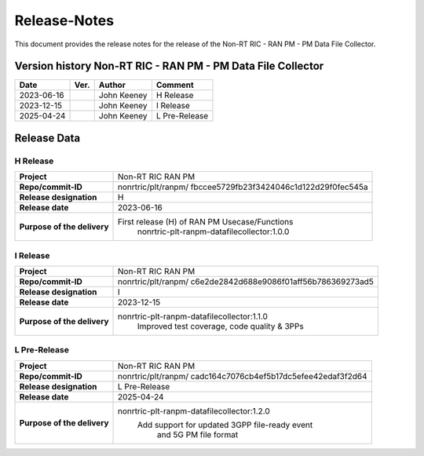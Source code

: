 .. This work is licensed under a Creative Commons Attribution 4.0 International License.
.. http://creativecommons.org/licenses/by/4.0
.. Copyright (C) 2023 Nordix Foundation. All rights reserved. 
.. Copyright (C) 2023-2025 OpenInfra Foundation Europe. All rights reserved. 

=============
Release-Notes
=============


This document provides the release notes for the release of the Non-RT RIC - RAN PM - PM Data File Collector.

Version history Non-RT RIC - RAN PM - PM Data File Collector
============================================================

+------------+----------+------------------+--------------------+
| **Date**   | **Ver.** | **Author**       | **Comment**        |
|            |          |                  |                    |
+------------+----------+------------------+--------------------+
| 2023-06-16 |          | John Keeney      | H Release          |
|            |          |                  |                    |
+------------+----------+------------------+--------------------+
| 2023-12-15 |          | John Keeney      | I Release          |
|            |          |                  |                    |
+------------+----------+------------------+--------------------+
| 2025-04-24 |          | John Keeney      | L Pre-Release      |
|            |          |                  |                    |
+------------+----------+------------------+--------------------+


Release Data
============

H Release
---------
+-----------------------------+---------------------------------------------------+
| **Project**                 | Non-RT RIC RAN PM                                 |
|                             |                                                   |
+-----------------------------+---------------------------------------------------+
| **Repo/commit-ID**          | nonrtric/plt/ranpm/                               |
|                             | fbccee5729fb23f3424046c1d122d29f0fec545a          |
|                             |                                                   |
+-----------------------------+---------------------------------------------------+
| **Release designation**     | H                                                 |
|                             |                                                   |
+-----------------------------+---------------------------------------------------+
| **Release date**            | 2023-06-16                                        |
|                             |                                                   |
+-----------------------------+---------------------------------------------------+
| **Purpose of the delivery** | First release (H) of RAN PM Usecase/Functions     |
|                             |    nonrtric-plt-ranpm-datafilecollector:1.0.0     |
|                             |                                                   |
+-----------------------------+---------------------------------------------------+

I Release
---------
+-----------------------------+---------------------------------------------------+
| **Project**                 | Non-RT RIC RAN PM                                 |
|                             |                                                   |
+-----------------------------+---------------------------------------------------+
| **Repo/commit-ID**          | nonrtric/plt/ranpm/                               |
|                             | c6e2de2842d688e9086f01aff56b786369273ad5          |
|                             |                                                   |
+-----------------------------+---------------------------------------------------+
| **Release designation**     | I                                                 |
|                             |                                                   |
+-----------------------------+---------------------------------------------------+
| **Release date**            | 2023-12-15                                        |
|                             |                                                   |
+-----------------------------+---------------------------------------------------+
| **Purpose of the delivery** | nonrtric-plt-ranpm-datafilecollector:1.1.0        |
|                             |     Improved test coverage, code quality & 3PPs   |
|                             |                                                   |
+-----------------------------+---------------------------------------------------+

L Pre-Release
-------------
+-----------------------------+---------------------------------------------------+
| **Project**                 | Non-RT RIC RAN PM                                 |
|                             |                                                   |
+-----------------------------+---------------------------------------------------+
| **Repo/commit-ID**          | nonrtric/plt/ranpm/                               |
|                             | cadc164c7076cb4ef5b17dc5efee42edaf3f2d64          |
|                             |                                                   |
+-----------------------------+---------------------------------------------------+
| **Release designation**     | L Pre-Release                                     |
|                             |                                                   |
+-----------------------------+---------------------------------------------------+
| **Release date**            | 2025-04-24                                        |
|                             |                                                   |
+-----------------------------+---------------------------------------------------+
| **Purpose of the delivery** | nonrtric-plt-ranpm-datafilecollector:1.2.0        |
|                             |     Add support for updated 3GPP file-ready event |
|                             |      and 5G PM file format                        |
|                             |                                                   |
+-----------------------------+---------------------------------------------------+